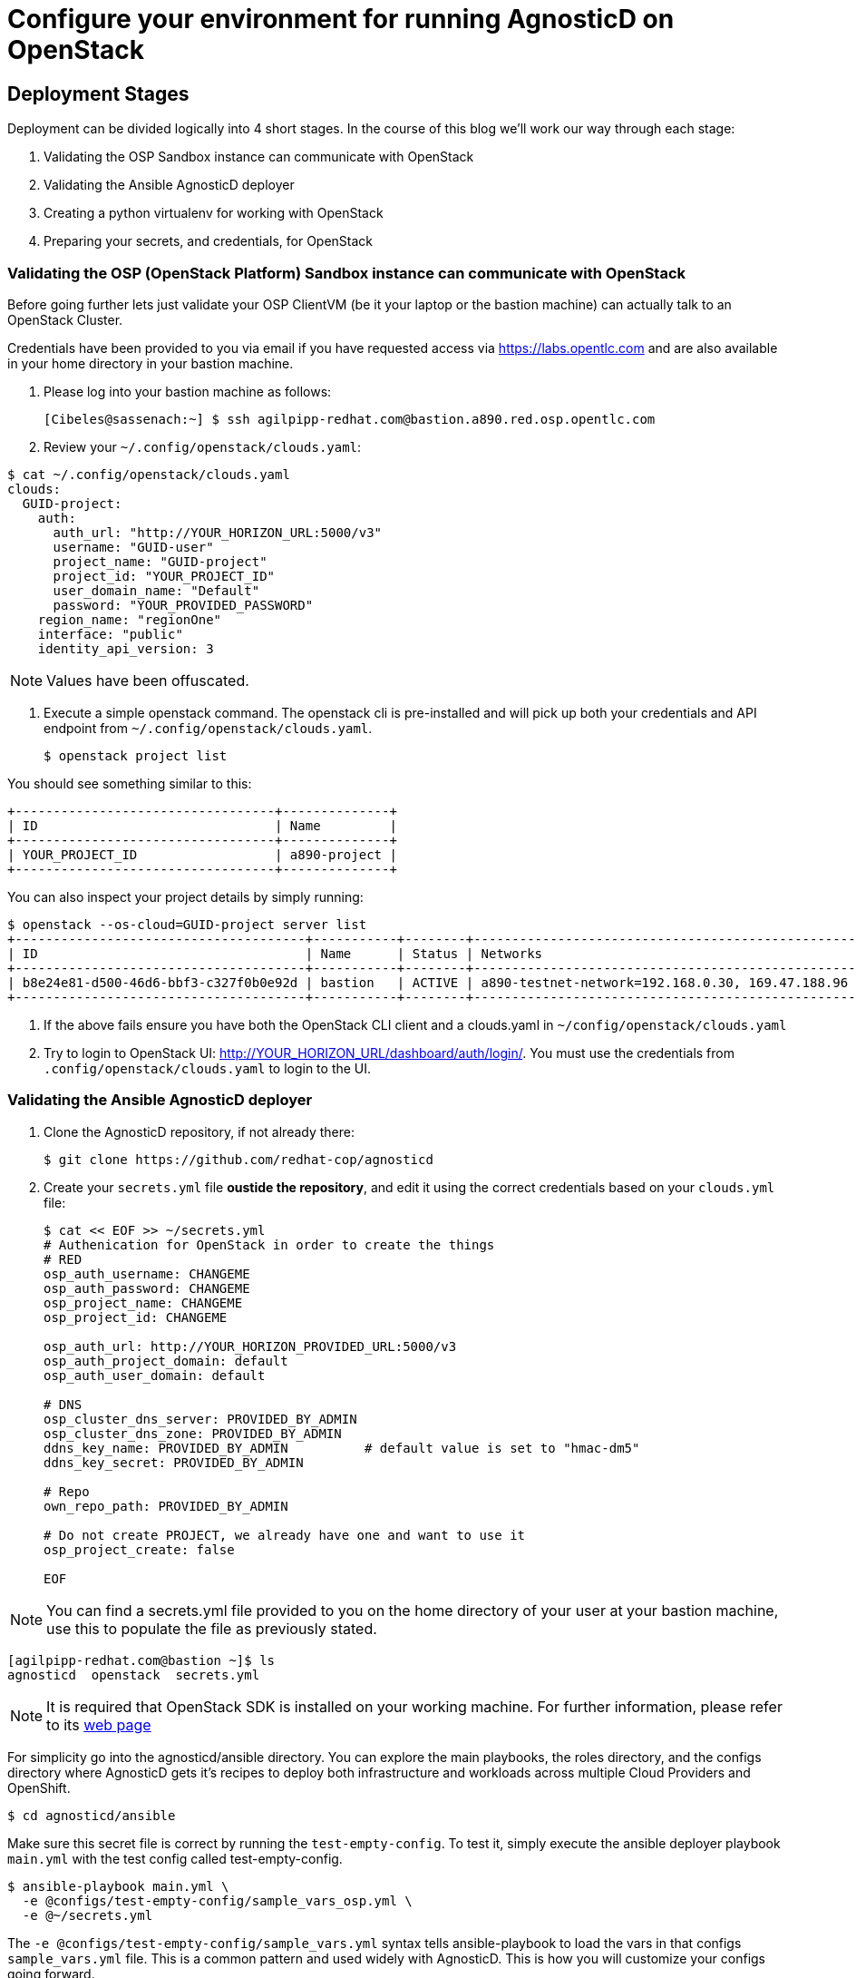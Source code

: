 
= Configure your environment for running AgnosticD on OpenStack

== Deployment Stages

Deployment can be divided logically into 4 short stages. In the course of this blog we’ll work our way through each stage:

1. Validating the OSP Sandbox instance can communicate with OpenStack
2. Validating the Ansible AgnosticD deployer
3. Creating a python virtualenv for working with OpenStack
4. Preparing your secrets, and credentials, for OpenStack

=== Validating the OSP (OpenStack Platform) Sandbox instance can communicate with OpenStack

Before going further lets just validate your OSP ClientVM (be it your laptop or the bastion machine) can actually talk to an OpenStack Cluster. 

Credentials have been provided to you via email if you have requested access via link:https://labs.opentlc.com[https://labs.opentlc.com] and are also available in your home directory in your bastion machine.

. Please log into your bastion machine as follows:
+
[source,bash]
----
[Cibeles@sassenach:~] $ ssh agilpipp-redhat.com@bastion.a890.red.osp.opentlc.com
----

. Review your `~/.config/openstack/clouds.yaml`:
[source,bash]
----
$ cat ~/.config/openstack/clouds.yaml
clouds:
  GUID-project:
    auth:
      auth_url: "http://YOUR_HORIZON_URL:5000/v3"
      username: "GUID-user"
      project_name: "GUID-project"
      project_id: "YOUR_PROJECT_ID"
      user_domain_name: "Default"
      password: "YOUR_PROVIDED_PASSWORD"
    region_name: "regionOne"
    interface: "public"
    identity_api_version: 3
----

NOTE: Values have been offuscated.

. Execute a simple openstack command. The openstack cli is pre-installed and will pick up both your credentials and API endpoint from `~/.config/openstack/clouds.yaml`.
+
[source,bash]
----
$ openstack project list
----

You should see something similar to this:
[source,bash]
----
+----------------------------------+--------------+
| ID                               | Name         |
+----------------------------------+--------------+
| YOUR_PROJECT_ID                  | a890-project |
+----------------------------------+--------------+
----

You can also inspect your project details by simply running:
[source,bash]
----
$ openstack --os-cloud=GUID-project server list
+--------------------------------------+-----------+--------+--------------------------------------------------+-------+---------+
| ID                                   | Name      | Status | Networks                                         | Image | Flavor  |
+--------------------------------------+-----------+--------+--------------------------------------------------+-------+---------+
| b8e24e81-d500-46d6-bbf3-c327f0b0e92d | bastion   | ACTIVE | a890-testnet-network=192.168.0.30, 169.47.188.96 |       | 2c2g30d |
+--------------------------------------+-----------+--------+--------------------------------------------------+-------+---------+
----

. If the above fails ensure you have both the OpenStack CLI client and a clouds.yaml in `~/config/openstack/clouds.yaml`

. Try to login to OpenStack UI: http://YOUR_HORIZON_URL/dashboard/auth/login/. You must use the credentials from `.config/openstack/clouds.yaml` to login to the UI.

=== Validating the Ansible AgnosticD deployer

. Clone the AgnosticD repository, if not already there:
+
[source,bash]
----
$ git clone https://github.com/redhat-cop/agnosticd
----

. Create your `secrets.yml` file *oustide the repository*, and edit it using the correct credentials based on your `clouds.yml` file:
+
[source,bash]
----
$ cat << EOF >> ~/secrets.yml
# Authenication for OpenStack in order to create the things
# RED
osp_auth_username: CHANGEME
osp_auth_password: CHANGEME
osp_project_name: CHANGEME
osp_project_id: CHANGEME

osp_auth_url: http://YOUR_HORIZON_PROVIDED_URL:5000/v3
osp_auth_project_domain: default
osp_auth_user_domain: default

# DNS
osp_cluster_dns_server: PROVIDED_BY_ADMIN
osp_cluster_dns_zone: PROVIDED_BY_ADMIN
ddns_key_name: PROVIDED_BY_ADMIN          # default value is set to "hmac-dm5"
ddns_key_secret: PROVIDED_BY_ADMIN

# Repo
own_repo_path: PROVIDED_BY_ADMIN

# Do not create PROJECT, we already have one and want to use it
osp_project_create: false

EOF
----

NOTE: You can find a secrets.yml file provided to you on the home directory of your user at your bastion machine, use this to populate the file as previously stated.

[source,bash]
----
[agilpipp-redhat.com@bastion ~]$ ls
agnosticd  openstack  secrets.yml
----

NOTE: It is required that OpenStack SDK is installed on your working machine. For further information, please refer to its link:https://docs.openstack.org/openstacksdk/latest/user/[web page]

For simplicity go into the agnosticd/ansible directory. You can explore the main playbooks, the roles directory, and the configs directory where AgnosticD gets it’s recipes to deploy both infrastructure and workloads across multiple Cloud Providers and OpenShift.
[source,bash]
----
$ cd agnosticd/ansible
----

Make sure this secret file is correct by running the `test-empty-config`. To test it, simply execute the ansible deployer playbook `main.yml` with the test config called test-empty-config.
[source,bash]
----
$ ansible-playbook main.yml \
  -e @configs/test-empty-config/sample_vars_osp.yml \
  -e @~/secrets.yml
----

The `-e @configs/test-empty-config/sample_vars.yml` syntax tells ansible-playbook to load the vars in that configs `sample_vars.yml` file. This is a common pattern and used widely with AgnosticD. This is how you will customize your configs going forward.

Expect to see the ansible logs, which may include skipped tasks and plays, complete successfully
[source,bash]
----
<output truncated>
...
PLAY RECAP *************************************************************************************************************
localhost                  : ok=34   changed=3    unreachable=0    failed=0    skipped=19   rescued=0    ignored=0
...
----

At this point we have now confirmed that the Sandbox can both communicate with OpenStack and can also execute an, albeit simple, AgnosticD config which in fact doesn’t create any instances.

=== Creating a Python virtualenv for working with OpenStack

Ansible is written in Python and requires certain dependencies to work with cloud platforms. In this case it uses a python package called openstacksdk and others depending on the config being deployed.

Particularly as we transition from Python 2 to Python 3 the optimal way to work is to use a python virtualenv to isolate your environment. We will be using Python3 given the EOL of Python 2.

NOTE: Both Python 2 and 3 are installed on the sandbox and the default Python on the current RHEL 7.7 instance is Python 2, as can be seen if you execute `python --version`

1. Create a virtualenv, called openstack taking care to use python3.
+
[source,bash]
----
$ python3 -m venv openstack
----

2. Activate the virtualenv, (you will need to do this every-time you login).
+
[source,bash]
----
$ source openstack/bin/activate
----

Please note that your prompt will now change to indicate the virtualenv has been activated. e.g. `(openstack) [agilpipp-redhat.com@bastion]$`

3. Upgrade pip, the python package manager, to the latest.
+
[source,bash]
----
$ pip install -U pip
----

4. Install the 4 python packages you will need for your config: ansible, openstacksdk, selinux and dnspython. Each will pull in any necessary secondary dependencies.
+
[source,bash]
----
$ pip install ansible openstacksdk selinux dnspython
----

NOTE: You can list all the installed packages with `pip` list and if you wish to transfer them to another machine it is common pattern to capture them with `pip freeze > requirements.txt` and to install on say your local machine via transferring the file (typically via a `git pull`) and `pip install -r requirements.txt`. This will create a matching environment on your local machine.

5. Validate your new virtualenv can communicate, via ansible, with OpenStack.
+
[source,bash]
----
[agilpipp-redhat.com@bastion ansible]$ ansible localhost -m os_auth
----

Expect a successful outcome listing of JSON services and API endpoints with no error message ending similar to this, but with different IP addresses etc:
[source,bash]
----
... <output omitted>
                        "id": "723dd5a9c44147a6942c1760c462bfae",
                        "interface": "admin",
                        "region": "regionOne",
                        "region_id": "regionOne",
                        "url": "http://10.211.62.15:8004/v1/ca3ef1650c6940058d1dd96236fc8619"
                    },
                    {
                        "id": "cc6667ae59dc4a5a8c94c0f23578a5c5",
                        "interface": "internal",
                        "region": "regionOne",
                        "region_id": "regionOne",
                        "url": "http://10.211.62.15:8004/v1/ca3ef1650c6940058d1dd96236fc8619"
                    }
                ],
                "id": "e62a39d2cb0c421b9ccb4e26b837e639",
                "name": "heat",
                "type": "orchestration"
            }
        ]
    },
    "changed": false
}
----

=== Preparing your secrets and credentials for OpenStack

There are a number of ways to find, and authenticate to, OpenStack APIs. So far both the `openstack` and the Ansible ad-hoc command you just executed using the os_auth module found the necessary meta data via a `clouds.yaml` file. In this particular case here: `~/.config/openstack/clouds.yaml`.

Whilst Ansible itself can use `clouds.yaml` via the openstacksdk package you pip installed earlier AgnosticD actually uses a different way of authenticating to OpenStack via vars expressed in YAML. Fortunately your environment has been, largely, pre-configured via a file located at` ~/.secrets.yml` as shown before.

Please make sure your `clouds.yaml` and `secrets.yml` file are present and populated correclty.
[source,bash]
----
(openstack) [agilpipp-redhat.com@bastion ~]$ ls
agnosticd  openstack  secrets.yml
----

NOTE: If you are using a yum server via own_repo_path or have other sensitive variables for your deployment it makes sense to add them to your new `~/secrets.yml` file. If you are doing a workshop your instructor or facilitator can often supply these.

Configuration of your environment is now complete.
